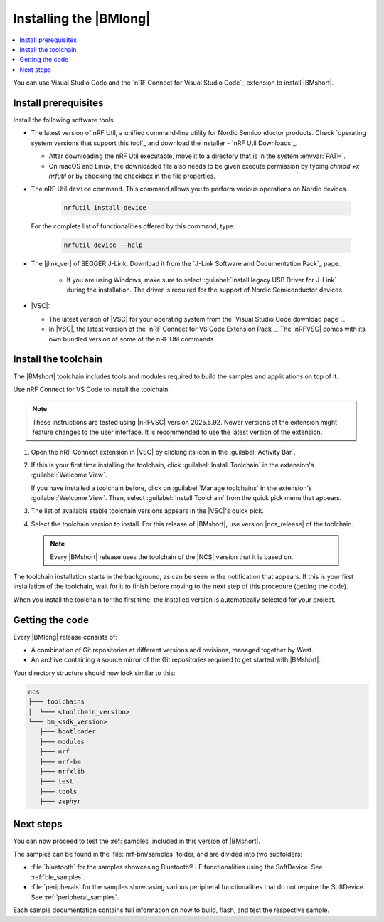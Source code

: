 .. _install_nrf_bm:

Installing the |BMlong|
#######################

.. contents::
   :local:
   :depth: 2

You can use Visual Studio Code and the `nRF Connect for Visual Studio Code`_ extension to install |BMshort|.

Install prerequisites
*********************

Install the following software tools:

* The latest version of nRF Util, a unified command-line utility for Nordic Semiconductor products.
  Check `operating system versions that support this tool`_ and download the installer - `nRF Util Downloads`_.

  * After downloading the nRF Util executable, move it to a directory that is in the system :envvar:`PATH`.
  * On macOS and Linux, the downloaded file also needs to be given execute permission by typing `chmod +x nrfutil` or by checking the checkbox in the file properties.

* The nRF Util ``device`` command.
  This command allows you to perform various operations on Nordic devices.

   .. code-block:: console

      nrfutil install device

  For the complete list of functionalities offered by this command, type:

   .. code-block:: console

      nrfutil device --help

* The |jlink_ver| of SEGGER J-Link.
  Download it from the `J-Link Software and Documentation Pack`_ page.

   * If you are using Windows, make sure to select :guilabel:`Install legacy USB Driver for J-Link` during the installation.
     The driver is required for the support of Nordic Semiconductor devices.

* |VSC|:

  * The latest version of |VSC| for your operating system from the `Visual Studio Code download page`_.
  * In |VSC|, the latest version of the `nRF Connect for VS Code Extension Pack`_.
    The |nRFVSC| comes with its own bundled version of some of the nRF Util commands.

.. _nrf_bm_installing_toolchain:

Install the toolchain
*********************

The |BMshort| toolchain includes tools and modules required to build the samples and applications on top of it.

Use nRF Connect for VS Code to install the toolchain:

.. note::
   These instructions are tested using |nRFVSC| version 2025.5.92.
   Newer versions of the extension might feature changes to the user interface.
   It is recommended to use the latest version of the extension.

1. Open the nRF Connect extension in |VSC| by clicking its icon in the :guilabel:`Activity Bar`.
#. If this is your first time installing the toolchain, click :guilabel:`Install Toolchain` in the extension's :guilabel:`Welcome View`.

   If you have installed a toolchain before, click on :guilabel:`Manage toolchains` in the extension's :guilabel:`Welcome View`.
   Then, select :guilabel:`Install Toolchain` from the quick pick menu that appears.

#. The list of available stable toolchain versions appears in the |VSC|'s quick pick.
#. Select the toolchain version to install.
   For this release of |BMshort|, use version |ncs_release| of the toolchain.

  .. note::
     Every |BMshort| release uses the toolchain of the |NCS| version that it is based on.

The toolchain installation starts in the background, as can be seen in the notification that appears.
If this is your first installation of the toolchain, wait for it to finish before moving to the next step of this procedure (getting the code).

When you install the toolchain for the first time, the installed version is automatically selected for your project.

.. _cloning_the_repositories_nrf_bm:

Getting the code
****************

Every |BMlong| release consists of:

* A combination of Git repositories at different versions and revisions, managed together by West.
* An archive containing a source mirror of the Git repositories required to get started with |BMshort|.

.. tabs::

   .. group-tab:: SDK Archive

      Complete the following steps to get the |BMshort| code using the SDK archive.

      1. Download the archive from the following link:

         https://files.nordicsemi.com/artifactory/ncs-src-mirror/external/sdk-nrf-bm/v0.7.0/src.tar.gz

      #. Extract the archive to the recommended location.

         .. tabs::

            .. group-tab:: Windows

               * Ensure the folder :file:`C:/ncs/bm_v0.7.0` exists.
                 If it does not exist, create it in File Explorer or by running the following command in Command Prompt:

                  .. code-block:: console

                     mkdir C:\ncs\bm_v0.7.0

               * Right-click the downloaded :file:`src.tar.gz` file.
               * Select :guilabel:`Extract All...` and choose :file:`C:/ncs/bm_v0.7.0` as destination.

            .. group-tab:: Linux

               .. code-block:: console

                  mkdir -p ~/ncs/bm_v0.7.0
                  tar -xzf src.tar.gz -C ~/ncs/bm_v0.7.0

            .. group-tab:: macOS

               .. code-block:: console

                  sudo mkdir -p /opt/nordic/ncs/bm_v0.7.0
                  sudo tar -xzf src.tar.gz -C /opt/nordic/ncs/bm_v0.7.0

         .. note::
            The extraction can take several minutes.

      #. Open the nRF Connect extension in |VSC|.

      #. In the extension's :guilabel:`Welcome View`, click on :guilabel:`Manage toolchains` and select :guilabel:`Open terminal profile`.
         The nRF Connect terminal opens with the correct environment.

      #. Navigate to the extracted SDK folder.

         .. tabs::

            .. group-tab:: Windows

               .. code-block:: console

                  cd C:/ncs/bm_v0.7.0

            .. group-tab:: Linux

               .. code-block:: console

                  cd ~/ncs/bm_v0.7.0

            .. group-tab:: macOS

               .. code-block:: console

                  cd /opt/nordic/ncs/bm_v0.7.0

      #. Run the following command to export the Zephyr CMake package:

         .. code-block:: console

            west zephyr-export

      #. In the extension's :guilabel:`Welcome View`, click the refresh icon next to :guilabel:`Manage SDKs`.
         The SDK list will be updated.

   .. group-tab:: VS Code with Git

      .. important::
         This method is NOT supported as of version |release|.
         It will be supported at official launch of |BMshort|.

      .. .. important::
            Make sure that ``git`` is installed on your system before starting this procedure.

         Complete the following steps to clone the |BMshort| repositories.

         1. Open the nRF Connect extension in |VSC| by clicking its icon in the :guilabel:`Activity Bar`.
         #. In the extension's :guilabel:`Welcome View`, click on :guilabel:`Manage SDKs`.
            The list of actions appears in the |VSC|'s quick pick.
         #. Click :guilabel:`Install SDK`.
            The list of available stable SDK versions appears in the |VSC|'s quick pick.
         #. Select the SDK version to install.
            For this release of |BMshort|, use version |ncs_release| of the SDK.

            .. note::
               The SDK installation starts and it can take several minutes.

         #. Open command line and navigate to the SDK installation folder.
            The default location to install the SDK is :file:`C:/ncs/v3.0.1` on Windows, :file:`~/ncs/v3.0.1` on Linux, and :file:`/opt/nordic/ncs/v3.0.1` on macOS.
         #. Clone the `sdk-nrf-bm`_ repository.

            .. tabs::

               .. group-tab:: Windows

                  .. code-block:: console

                     cd C:/ncs/v3.0.1
                     git clone https://github.com/nrfconnect/sdk-nrf-bm.git nrf-bm
                     cd nrf-bm
                     git checkout v0.7.0

               .. group-tab:: Linux

                  .. code-block:: console

                     cd ~/ncs/v3.0.1
                     git clone https://github.com/nrfconnect/sdk-nrf-bm.git nrf-bm
                     cd nrf-bm
                     git checkout v0.7.0

               .. group-tab:: macOS

                  .. code-block:: console

                     cd /opt/nordic/ncs/v3.0.1
                     git clone https://github.com/nrfconnect/sdk-nrf-bm.git nrf-bm
                     cd nrf-bm
                     git checkout v0.7.0

         #. In |VSC|, click :guilabel:`Manage SDKs` -> :guilabel:`Manage West Workspace...` -> :guilabel:`Set West Manifest Repository`.
            From the list that appears, select the ``nrf-bm`` west manifest file.
         #. Then, click :guilabel:`Manage SDKs` -> :guilabel:`Manage West Workspace...` -> :guilabel:`West Update`.
            Your local repositories will be updated.


Your directory structure should now look similar to this:

.. code-block:: none

   ncs
   ├─── toolchains
   │  └─── <toolchain_version>
   └─── bm_<sdk_version>
      ├─── bootloader
      ├─── modules
      ├─── nrf
      ├─── nrf-bm
      ├─── nrfxlib
      ├─── test
      ├─── tools
      ├─── zephyr

Next steps
**********

You can now proceed to test the :ref:`samples` included in this version of |BMshort|.

The samples can be found in the :file:`nrf-bm/samples` folder, and are divided into two subfolders:

* :file:`bluetooth` for the samples showcasing Bluetooth® LE functionalities using the SoftDevice.
  See :ref:`ble_samples`.
* :file:`peripherals` for the samples showcasing various peripheral functionalities that do not require the SoftDevice.
  See :ref:`peripheral_samples`.

Each sample documentation contains full information on how to build, flash, and test the respective sample.
